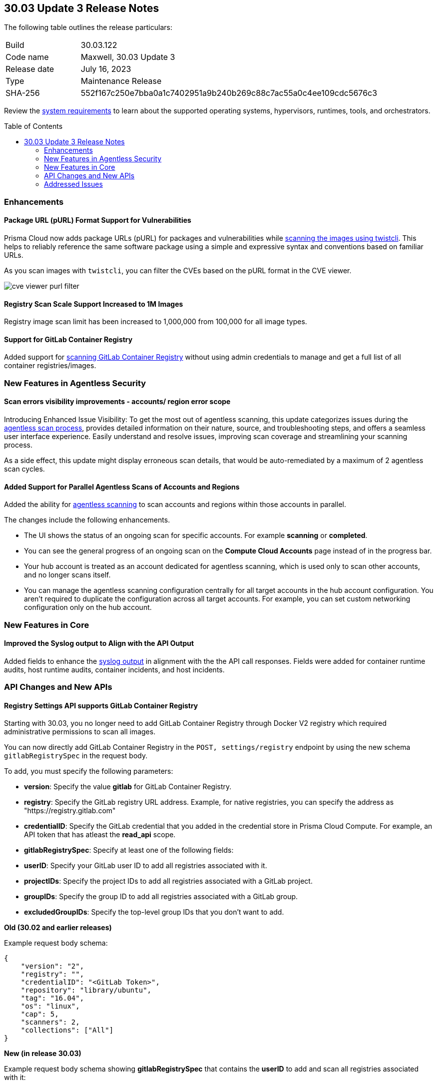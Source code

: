 :toc: macro
== 30.03 Update 3 Release Notes

The following table outlines the release particulars:

[cols="1,4"]
|===
|Build
|30.03.122

|Code name
|Maxwell, 30.03 Update 3

|Release date
|July 16, 2023

|Type
|Maintenance Release

|SHA-256
|552f167c250e7bba0a1c7402951a9b240b269c88c7ac55a0c4ee109cdc5676c3
|===

Review the https://docs.paloaltonetworks.com/prisma/prisma-cloud/30/prisma-cloud-compute-edition-admin/install/system_requirements[system requirements] to learn about the supported operating systems, hypervisors, runtimes, tools, and orchestrators.

//You can download the release image from the Palo Alto Networks Customer Support Portal, or use a program or script (such as curl, wget) to download the release image directly from our CDN:

// link

toc::[]

//[#cve-coverage-update]
//=== CVE Coverage Update

[#enhancements]
=== Enhancements
//CWP-47358
==== Package URL (pURL) Format Support for Vulnerabilities

Prisma Cloud now adds package URLs (pURL) for packages and vulnerabilities while https://docs.paloaltonetworks.com/prisma/prisma-cloud/prisma-cloud-admin-compute/tools/twistcli_scan_images[scanning the images using twistcli]. This helps to reliably reference the same software package using a simple and expressive syntax and conventions based on familiar URLs.

As you scan images with `twistcli`, you can filter the CVEs based on the pURL format in the CVE viewer.

image::cve-viewer-purl-filter.png[scale=60]

//CWP-44490
==== Registry Scan Scale Support Increased to 1M Images

Registry image scan limit has been increased to 1,000,000 from 100,000 for all image types.

//CWP-29369
==== Support for GitLab Container Registry

Added support for https://docs.paloaltonetworks.com/prisma/prisma-cloud/30/prisma-cloud-compute-edition-admin/vulnerability_management/registry_scanning/scan-gitlab[scanning GitLab Container Registry] without using admin credentials to manage and get a full list of all container registries/images.

[#new-features-agentless-security]
=== New Features in Agentless Security

//CWP-44086
==== Scan errors visibility improvements - accounts/ region error scope

Introducing Enhanced Issue Visibility: To get the most out of agentless scanning, this update categorizes issues during the https://docs.paloaltonetworks.com/prisma/prisma-cloud/30/prisma-cloud-compute-edition-admin/agentless-scanning[agentless scan process], provides detailed information on their nature, source, and troubleshooting steps, and offers a seamless user interface experience. Easily understand and resolve issues, improving scan coverage and streamlining your scanning process.

As a side effect, this update might display erroneous scan details, that would be auto-remediated by a maximum of 2 agentless scan cycles.

//CWP-48291
==== Added Support for Parallel Agentless Scans of Accounts and Regions

Added the ability for https://docs.paloaltonetworks.com/prisma/prisma-cloud/30/prisma-cloud-compute-edition-admin/agentless-scanning#scanning-process[agentless scanning] to scan accounts and regions within those accounts in parallel.

The changes include the following enhancements.

* The UI shows the status of an ongoing scan for specific accounts.
For example *scanning* or *completed*.

* You can see the general progress of an ongoing scan on the *Compute Cloud Accounts* page instead of in the progress bar.

* Your hub account is treated as an account dedicated for agentless scanning, which is used only to scan other accounts, and no longer scans itself.

* You can manage the agentless scanning configuration centrally for all target accounts in the hub account configuration.
You aren't required to duplicate the configuration across all target accounts.
For example, you can set custom networking configuration only on the hub account.


[#new-features-core]
=== New Features in Core

//CWP-43053
==== Improved the Syslog output to Align with the API Output

Added fields to enhance the https://docs.paloaltonetworks.com/prisma/prisma-cloud/30/prisma-cloud-compute-edition-admin/audit/logging[syslog output] in alignment with the the API call responses. Fields were added for container runtime audits, host runtime audits, container incidents, and host incidents.

//[#new-features-host-security]
//=== New Features in Host Security

//[#new-features-serverless]
//=== New Features in Serverless

//[#new-features-waas]
//=== New Features in WAAS

[#api-changes]
=== API Changes and New APIs

//CWP-29369 and CWP-49652
==== Registry Settings API supports GitLab Container Registry

Starting with 30.03, you no longer need to add GitLab Container Registry through Docker V2 registry which required administrative permissions to scan all images.

You can now directly add GitLab Container Registry in the `POST, settings/registry` endpoint by using the new schema `gitlabRegistrySpec` in the request body.

To add, you must specify the following parameters:

* *version*:  Specify the value *gitlab* for GitLab Container Registry.
* *registry*: Specify the GitLab registry URL address. Example, for native registries, you can specify the address as "https://registry.gitlab.com"
* *credentialID*: Specify the GitLab credential that you added in the credential store in Prisma Cloud Compute. For example, an API token that has atleast the *read_api* scope.
* *gitlabRegistrySpec*: Specify at least one of the following fields:

    * *userID*: Specify your GitLab user ID to add all registries associated with it.
    * *projectIDs*: Specify the project IDs to add all registries associated with a GitLab project.
    * *groupIDs*: Specify the group ID to add all registries associated with a GitLab group.
    * *excludedGroupIDs*: Specify the top-level group IDs that you don't want to add.

*Old (30.02 and earlier releases)*

Example request body schema:

[source,json]
----
{
    "version": "2",
    "registry": "",
    "credentialID": "<GitLab Token>",
    "repository": "library/ubuntu",
    "tag": "16.04",
    "os": "linux",
    "cap": 5,
    "scanners": 2,
    "collections": ["All"]
}
----

*New (in release 30.03)*

Example request body schema showing *gitlabRegistrySpec* that contains the *userID* to add and scan all registries associated with it:

[source,json]
----
{
    "version":"gitlab",
    "registry":"https://registry.gitlab.com",
    "namespace":"",
    "repository":"",
    "tag":"",
    "credentialID":"<GitLab Token>",
    "os":"linux",
    "harborDeploymentSecurity":false,
    "collections":["All"],
    "cap":5,
    "scanners":2,
    "versionPattern":"",
    "gitlabRegistrySpec":{"userID":"14631394"}
}
----

//[#breaking-api-changes]
//=== Breaking Changes in API

//[#deprecation-notice]
//=== Deprecation Notice

[#addressed-issues]
=== Addressed Issues

//CWP-49610
* Fixed an issue in Azure API that left the disks created by the agentless scanning process in a dangling state once the scanner VM was terminated.
With this release, the dangling disks are explicitly deleted after the agentless scanner terminates leaving no resources unattached.

//[#backward-compatibility]
//=== Backward Compatibility for New Features

//[#change-in-behavior]
//=== Change in Behavior

//==== Breaking fixes compare with SaaS RN
